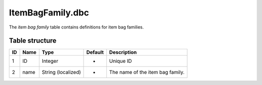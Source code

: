 .. _file-formats-dbc-itembagfamily:

=================
ItemBagFamily.dbc
=================

The *item bag family* table contains definitions for item bag families.

Table structure
---------------

+------+--------+-----------------------+-----------+------------------------------------+
| ID   | Name   | Type                  | Default   | Description                        |
+======+========+=======================+===========+====================================+
| 1    | ID     | Integer               | -         | Unique ID                          |
+------+--------+-----------------------+-----------+------------------------------------+
| 2    | name   | String (localized)    | -         | The name of the item bag family.   |
+------+--------+-----------------------+-----------+------------------------------------+
